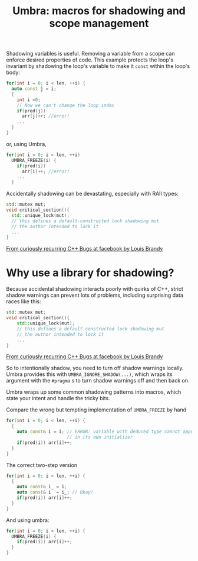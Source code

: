 #+TITLE: Umbra: macros for shadowing and scope management

Shadowing variables is useful. Removing a variable from a scope can enforce desired properties of code. This example protects the loop's invariant by shadowing the loop's variable to make it ~const~ within the loop's body:
#+BEGIN_SRC cpp
for(int i = 0; i < len, ++i) {
  auto const j = i;
  {
    int i =0;
    // Now we can't change the loop index
    if(pred(j))
      arr[j]++; //error!
    ...
  }
}
#+END_SRC
or, using Umbra,
#+BEGIN_SRC cpp
for(int i = 0; i < len, ++i)
  UMBRA_FREEZE(i) {
    if(pred(i))
      arr[i]++; //error!
    ...
  }
#+END_SRC

Accidentally shadowing can be devastating, especially with RAII types:
#+BEGIN_SRC cpp
std::mutex mut;
void critical_section(){
  std::unique_lock(mut);
  // this defines a default-constructed lock shadowing mut
  // the author intended to lock it
  ...
}
#+END_SRC
[[https://youtu.be/lkgszkPnV8g][From curiously recurring C++ Bugs at facebook by Louis Brandy]]

* Why use a library for shadowing?
Because accidental shadowing interacts poorly with quirks of C++, strict shadow warnings can prevent lots of problems, including surprising data races like this:
#+BEGIN_SRC cpp
std::mutex mut;
void critical_section(){
    std::unique_lock(mut);
    // this defines a default-constructed lock shadowing mut
    // the author intended to lock it
    ...
}
#+END_SRC
[[https://youtu.be/lkgszkPnV8g][From curiously recurring C++ Bugs at facebook by Louis Brandy]]

So to intentionally shadow, you need to turn off shadow warnings locally. Umbra provides this with ~UMBRA_IGNORE_SHADOW(...)~, which wraps its argument with the ~#pragma~ s to turn shadow warnings off and then back on.

Umbra wraps up some common shadowing patterns into macros, which state your intent and handle the tricky bits.

Compare the wrong but tempting implementation of ~UMBRA_FREEZE~ by hand
#+BEGIN_SRC cpp
for(int i = 0; i < len, ++i) {
  {
    auto const& i = i; // ERROR: variable with deduced type cannot appear
                       // in its own initializer
    if(pred(i)) arr[i]++;
  }
}
#+END_SRC
 The correct two-step version
#+BEGIN_SRC cpp
for(int i = 0; i < len, ++i) {
  {
    auto const& i_ = i;
    auto const& i  = i_; // Okay!
    if(pred(i)) arr[i]++;
  }
}
#+END_SRC
And using umbra:
#+BEGIN_SRC cpp
for(int i = 0; i < len, ++i) {
  UMBRA_FREEZE(i) {
    if(pred(i)) arr[i]++;
  }
}
#+END_SRC
